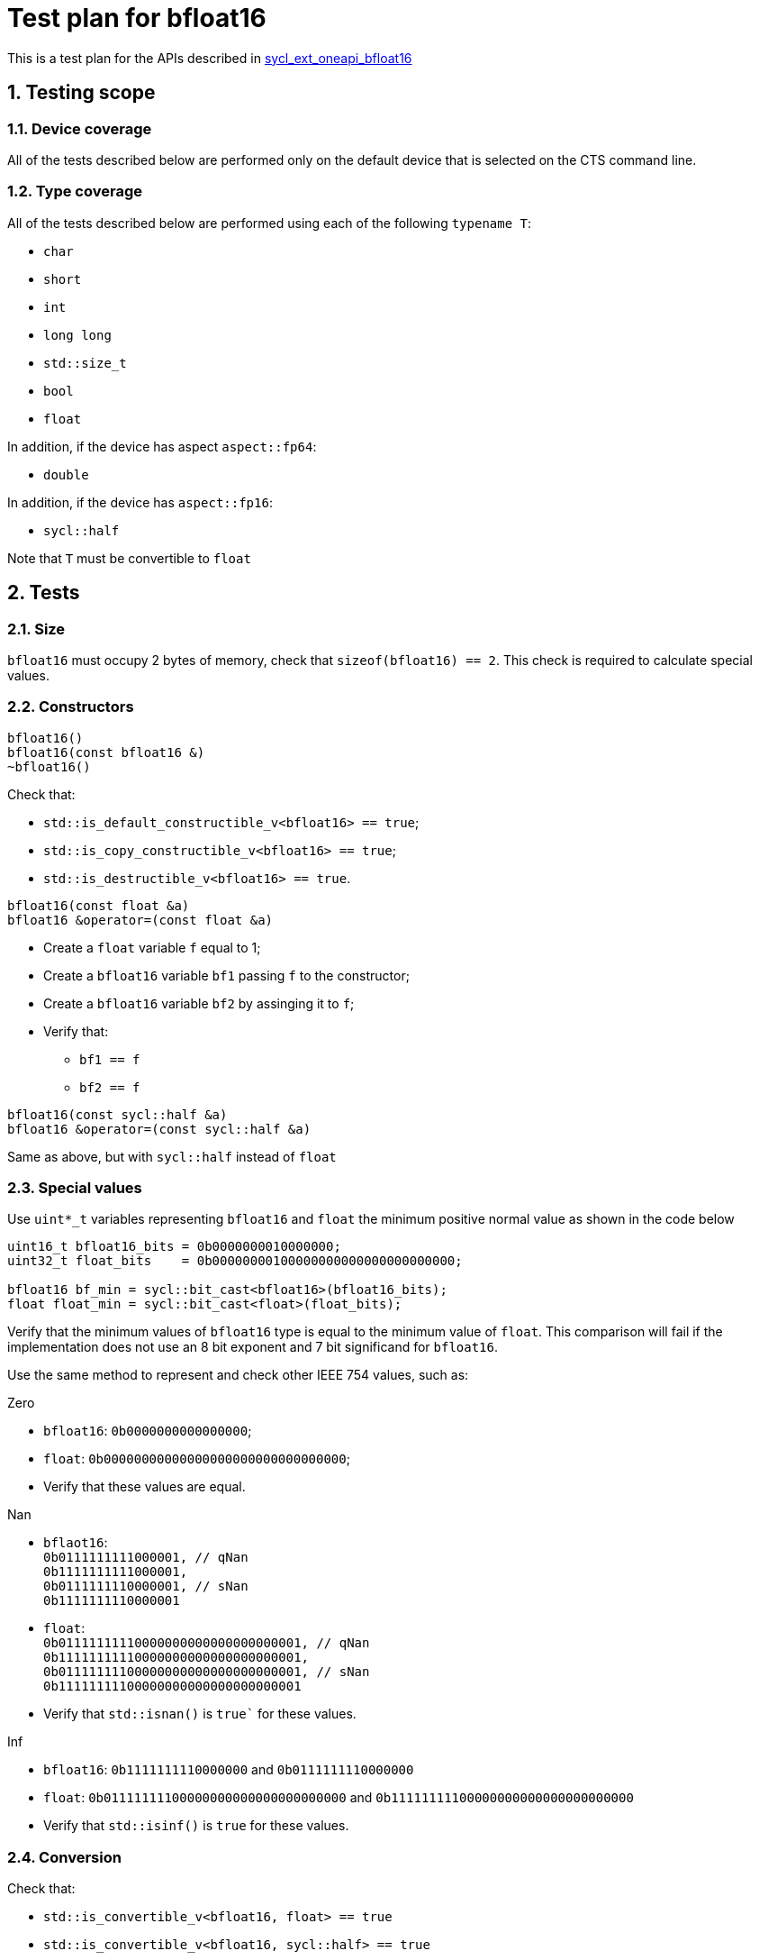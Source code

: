 :sectnums:
:xrefstyle: short

= Test plan for bfloat16

This is a test plan for the APIs described in
https://github.com/intel/llvm/blob/sycl/sycl/doc/extensions/supported/sycl_ext_oneapi_bfloat16.asciidoc[sycl_ext_oneapi_bfloat16]

== Testing scope

=== Device coverage

All of the tests described below are performed only on the default device that
is selected on the CTS command line.

=== Type coverage

All of the tests described below are performed using each of the following `typename T`:

* `char`
* `short`
* `int`
* `long long`
* `std::size_t`
* `bool`
* `float`

In addition, if the device has aspect `aspect::fp64`:

* `double`

In addition, if the device has `aspect::fp16`:

* `sycl::half`

Note that `T` must be convertible to `float`

== Tests

=== Size

`bfloat16` must occupy 2 bytes of memory, check that `sizeof(bfloat16) == 2`.
This check is required to calculate special values.

=== Constructors

`bfloat16()` +
`bfloat16(const bfloat16 &)` +
`~bfloat16()`

Check that:

* `std::is_default_constructible_v<bfloat16> == true`;
* `std::is_copy_constructible_v<bfloat16> == true`;
* `std::is_destructible_v<bfloat16> == true`.

`bfloat16(const float &a)` +
`bfloat16 &operator=(const float &a)`

* Create a `float` variable `f` equal to 1;
* Create a `bfloat16` variable `bf1` passing `f` to the constructor;
* Create a `bfloat16` variable `bf2` by assinging it to `f`;
* Verify that:
    ** `bf1 == f`
    ** `bf2 == f`

`bfloat16(const sycl::half &a)` +
`bfloat16 &operator=(const sycl::half &a)`

Same as above, but with `sycl::half` instead of `float`

=== Special values

Use `uint*_t` variables representing `bfloat16` and `float` the minimum positive normal value as shown in the code below

[source,c++]
----
uint16_t bfloat16_bits = 0b0000000010000000;
uint32_t float_bits    = 0b00000000100000000000000000000000;

bfloat16 bf_min = sycl::bit_cast<bfloat16>(bfloat16_bits);
float float_min = sycl::bit_cast<float>(float_bits);
----

Verify that the minimum values of `bfloat16` type is equal to the minimum value of `float`. This comparison will fail if the implementation does not use an 8 bit exponent and 7 bit significand for `bfloat16`.

Use the same method to represent and check other IEEE 754 values, such as:

Zero

 * `bfloat16`: `0b0000000000000000`;
 * `float`: `0b00000000000000000000000000000000`;
 * Verify that these values are equal.

Nan

* `bflaot16`:                     +
    `0b0111111111000001, // qNan` +
    `0b1111111111000001,`         +
    `0b0111111110000001, // sNan` +
    `0b1111111110000001`
* `float`:                                        +
    `0b01111111110000000000000000000001, // qNan` +
    `0b11111111110000000000000000000001,`         +
    `0b01111111100000000000000000000001, // sNan` +
    `0b11111111100000000000000000000001`

* Verify that `std::isnan()` is `true`` for these values.

Inf

* `bfloat16`: `0b1111111110000000` and `0b0111111110000000`
* `float`: `0b01111111100000000000000000000000` and `0b11111111100000000000000000000000`
* Verify that `std::isinf()` is `true` for these values.

=== Conversion

Check that:

* `std::is_convertible_v<bfloat16, float> == true`
* `std::is_convertible_v<bfloat16, sycl::half> == true`
* `std::is_convertible_v<bfloat16, bool> == true`
* `std::is_convertible_v<float, bfloat16> == true`
* `std::is_convertible_v<sycl::half, bfloat16> == true`

=== Operators

`operator-(bfloat16 &bf)`

Check that it constructs new instance of `bfloat16` class with negated value.
Create `neg_bf` using this operator and verify:

* `neg_bf == -bf`
* `bf == -neg_bf`

(Prefix) +
`bfloat16 &operator++(bfloat16 &bf)` +
`bfloat16 &operator--(bfloat16 &bf)`

* Check if it adds/substracts 1 to the value of the object referenced by this `bf`.
* Check that new value of the referenced object is equal to `(previous value +/- 1)`.
* Check if it returns the copy of `bf`.
* Check returned value type.

(Postfix) +
`bfloat16 operator++(bfloat16 &bf, int)` +
`bfloat16 operator--(bfloat16 &bf, int)`

Same as above, but check thar it returns value of `bf` before assignment instead of copy.

OP is `+=`, `-=`, `*=`, `/=` +
`bfloat16 &operatorOP(bfloat16 &lhs, const bfloat16 &rhs)`

* Check results of arithmetic operations returned to initial `bfloat16` object.
* Check returned value type.

OP is `+`, `-`, `*`, `/` +
`bfloat16 operatorOP(const bfloat16 &lhs, const bfloat16 &rhs)`

* Check results of arithmetic operations.
* Check returned value type.

OP is `==`, `!=`, `<`, `>`, `+<=+`, `>=` +
`bool operatorOP(const bfloat16 &lhs, const bfloat16 &rhs)`

* Check results of equality and inequality between two `bfloat16` objects.
* Check returned type is `bool`.

OP is `==`, `!=`, `<`, `>`, `<=`, `>=` +
`template <typename T>` +
`bool operatorOP(const bfloat16 &lhs, const T &rhs)` +
`template <typename T>` +
`bool operatorOP(const T &lhs, const bfloat16 &rhs)`

* Check results of equality and inequality between `bfloat16` and `T` objects.
* Check returned type is `bool`.

